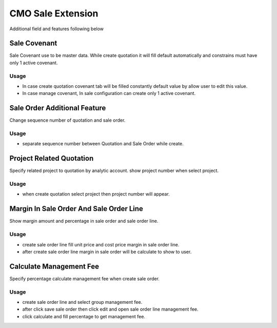 ==================
CMO Sale Extension
==================

Additional field and features following below


Sale Covenant
-------------
Sale Covenant use to be master data. While create quotation it will fill default automatically
and constrains must have only 1 active covenant.

Usage
=====

* In case create quotation covenant tab will be filled constantly default value by allow user to edit this value.
* In case manage covenant, In sale configuration can create only 1 active covenant.


Sale Order Additional Feature
-----------------------------
Change sequence number of quotation and sale order.

Usage
=====

* separate sequence number between Quotation and Sale Order while create.


Project Related Quotation
-------------------------
Specify related project to quotation by analytic account. show project number when select project.

Usage
=====

* when create quotation select project then project number will appear.


Margin In Sale Order And Sale Order Line
----------------------------------------
Show margin amount and percentage in sale order and sale order line.

Usage
=====

* create sale order line fill unit price and cost price margin in sale order line.
* after create sale order line margin in sale order will be calculate to show to user.


Calculate Management Fee
------------------------
Specify percentage calculate management fee when create sale order.

Usage
=====

* create sale order line and select group management fee.
* after click save sale order then click edit and open sale order line management fee.
* click calculate and fill percentage to get management fee.
